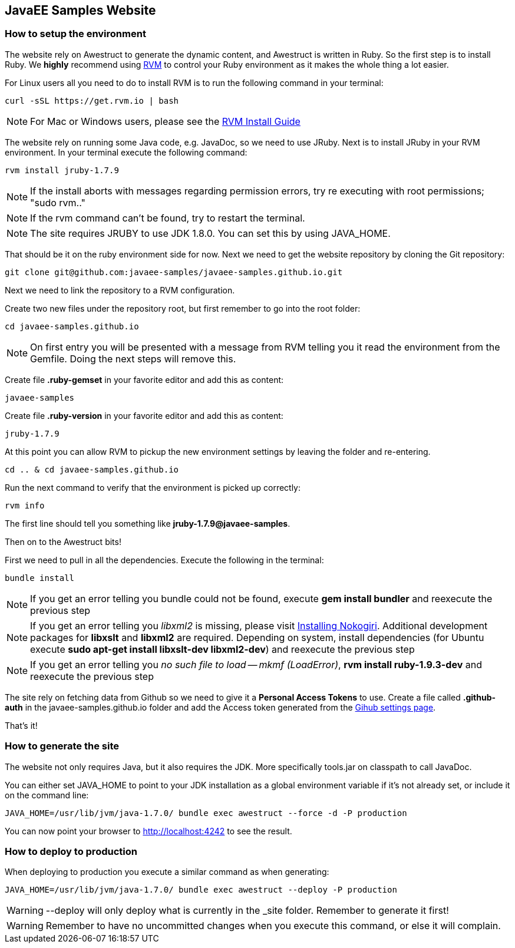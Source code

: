 == JavaEE Samples Website

=== How to setup the environment

The website rely on Awestruct to generate the dynamic content, and Awestruct is written in Ruby. So the first step is to install Ruby. We *highly* recommend using http://rvm.io/[RVM] to control your Ruby environment as it makes the whole thing a lot easier. 

For Linux users all you need to do to install RVM is to run the following command in your terminal:

[source,console]
----
curl -sSL https://get.rvm.io | bash
----

NOTE: For Mac or Windows users, please see the http://rvm.io/rvm/install[RVM Install Guide]

The website rely on running some Java code, e.g. JavaDoc, so we need to use JRuby. Next is to install JRuby in your RVM environment. In your terminal execute the following command:

[source,console]
----
rvm install jruby-1.7.9
----

NOTE: If the install aborts with messages regarding permission errors, try re executing with root permissions; "sudo rvm.."

NOTE: If the rvm command can't be found, try to restart the terminal.

NOTE: The site requires JRUBY to use JDK 1.8.0. You can set this by using JAVA_HOME.

That should be it on the ruby environment side for now. Next we need to get the website repository by cloning the Git repository:

[source,console]
----
git clone git@github.com:javaee-samples/javaee-samples.github.io.git
----

Next we need to link the repository to a RVM configuration.

Create two new files under the repository root, but first remember to go into the root folder:

[source,console]
----
cd javaee-samples.github.io
----

NOTE: On first entry you will be presented with a message from RVM telling you it read the environment from the Gemfile. Doing the next steps will remove this.

Create file *.ruby-gemset* in your favorite editor and add this as content:
[source,content]
----
javaee-samples
----

Create file *.ruby-version* in your favorite editor and add this as content:
[source,ruby]
----
jruby-1.7.9
----

At this point you can allow RVM to pickup the new environment settings by leaving the folder and re-entering.

[source,console]
----
cd .. & cd javaee-samples.github.io
----

Run the next command to verify that the environment is picked up correctly:

[source,console]
----
rvm info
----

The first line should tell you something like *jruby-1.7.9@javaee-samples*.

Then on to the Awestruct bits!

First we need to pull in all the dependencies. Execute the following in the terminal:

[source,console]
----
bundle install
----

NOTE: If you get an error telling you bundle could not be found, execute *gem install bundler* and reexecute the previous step

NOTE: If you get an error telling you _libxml2_ is missing, please visit http://nokogiri.org/tutorials/installing_nokogiri.html[Installing Nokogiri]. Additional development packages for *libxslt* and *libxml2* are required. Depending on system, install dependencies (for Ubuntu execute *sudo apt-get install libxslt-dev libxml2-dev*) and reexecute the previous step

NOTE: If you get an error telling you _no such file to load -- mkmf (LoadError)_, *rvm install ruby-1.9.3-dev* and reexecute the previous step


The site rely on fetching data from Github so we need to give it a *Personal Access Tokens* to use.
Create a file called *.github-auth* in the javaee-samples.github.io folder and add the Access token generated from the https://github.com/settings/applications[Gihub settings page].

That's it!

=== How to generate the site

The website not only requires Java, but it also requires the JDK. More specifically tools.jar on classpath to call JavaDoc.

You can either set JAVA_HOME to point to your JDK installation as a global environment variable if it's not already set, or include it on the command line:

[source,console]
----
JAVA_HOME=/usr/lib/jvm/java-1.7.0/ bundle exec awestruct --force -d -P production
----

You can now point your browser to http://localhost:4242 to see the result.


=== How to deploy to production

When deploying to production you execute a similar command as when generating:

[source,console]
----
JAVA_HOME=/usr/lib/jvm/java-1.7.0/ bundle exec awestruct --deploy -P production
----

WARNING: --deploy will only deploy what is currently in the _site folder. Remember to generate it first!

WARNING: Remember to have no uncommitted changes when you execute this command, or else it will complain. 
